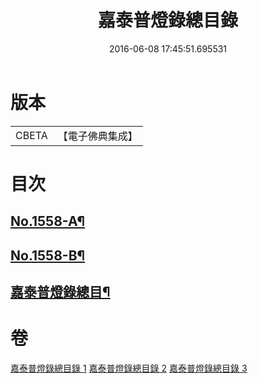 #+TITLE: 嘉泰普燈錄總目錄 
#+DATE: 2016-06-08 17:45:51.695531

* 版本
 |     CBETA|【電子佛典集成】|

* 目次
** [[file:KR6q0009_001.txt::001-0269a1][No.1558-A¶]]
** [[file:KR6q0009_001.txt::001-0269b16][No.1558-B¶]]
** [[file:KR6q0009_001.txt::001-0270c3][嘉泰普燈錄總目¶]]

* 卷
[[file:KR6q0009_001.txt][嘉泰普燈錄總目錄 1]]
[[file:KR6q0009_002.txt][嘉泰普燈錄總目錄 2]]
[[file:KR6q0009_003.txt][嘉泰普燈錄總目錄 3]]

